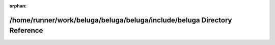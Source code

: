 .. meta::b53a52dfcf3c532af3a6031c77b729581baef1a556615f46d7157db28555d0edffb630002384704e2db92f953bc723d33cf22cdbb85a31c40a3ce6eca3ef10ca

:orphan:

.. title:: Beluga: /home/runner/work/beluga/beluga/beluga/include/beluga Directory Reference

/home/runner/work/beluga/beluga/beluga/include/beluga Directory Reference
=========================================================================

.. container:: doxygen-content

   
   .. raw:: html
     :file: dir_1ad523cfdb7a3d7d09cddf672d6cd478.html
